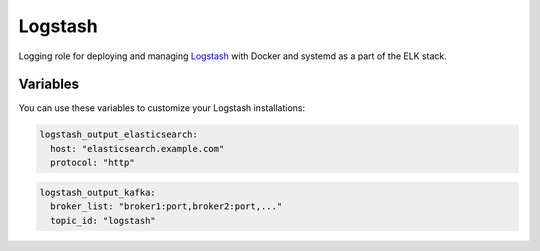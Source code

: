 Logstash
========

Logging role for deploying and managing `Logstash <http://logstash.net>`_
with Docker and systemd as a part of the ELK stack.

Variables
---------

You can use these variables to customize your Logstash installations:

.. data :: logstash_output_stdout

   A simple output which prints to the STDOUT

   Default: false

.. data :: logstash_output_elasticsearch

   Configures an elasticsearch output for the local Logstash agent on all nodes.
   You can set this variable to a dictionary that maps to the `Logstash
   Elasticsearch output
   <https://www.elastic.co/guide/en/logstash/1.5/plugins-outputs-elasticsearch.html>`_
   settings.

   Default: n/a

   Example:

.. code-block:: yaml

   logstash_output_elasticsearch:
     host: "elasticsearch.example.com"
     protocol: "http"

.. data :: logstash_output_kafka

   Configures an elasticsearch output for a Kafka cluster. You can set this
   variable to a dictionary that maps to the `Logstash Kafka output
   <https://www.elastic.co/guide/en/logstash/1.5/plugins-outputs-kafka.html>`_
   settings.

   Default: n/a

   Example:

.. code-block:: yaml

   logstash_output_kafka:
     broker_list: "broker1:port,broker2:port,..."
     topic_id: "logstash"

.. data :: logstash_input_log4j

   Read events over a TCP socket from a Log4j SocketAppender

   Default: false

.. data :: logstsh_log4j_port

    TCP port

    Default: 4560
